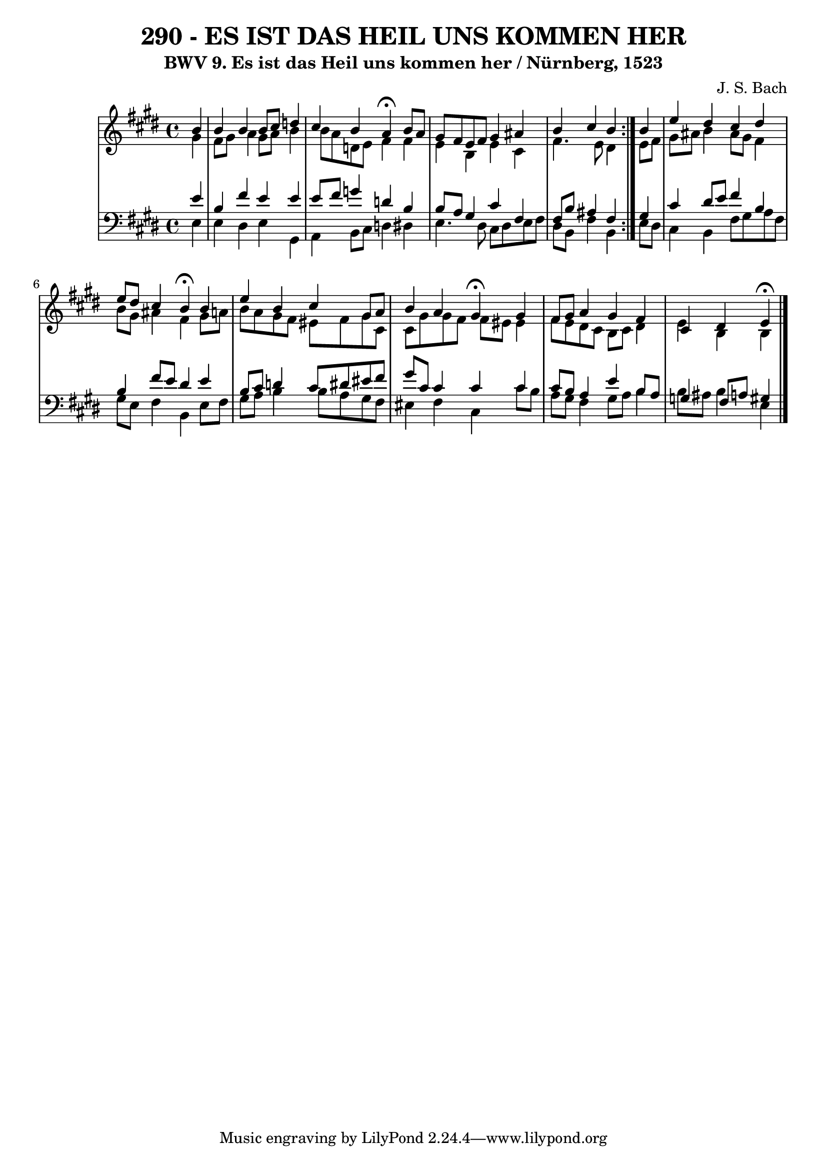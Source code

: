 \version "2.10.33"

\header {
  title = "290 - ES IST DAS HEIL UNS KOMMEN HER"
  subtitle = "BWV 9. Es ist das Heil uns kommen her / Nürnberg, 1523"
  composer = "J. S. Bach"
}


global = {
  \time 4/4
  \key e \major
}


soprano = \relative c'' {
  \repeat volta 2 {
    \partial 4 b4 
    b4 b4 b8 cis8 d4 
    cis4 b4 a4  \fermata b8 a8 
    gis8 fis8 e8 fis8 gis4 ais4 
    b4 cis4 b4 } b4 
  e4 dis4 cis4 dis4   %5
  e8 dis8 cis4 b4  \fermata b4 
  e4 b4 cis4 gis8 a8 
  b4 a4 gis4  \fermata gis4 
  fis8 gis8 a4 gis4 fis4 
  cis4 dis4 e4  \fermata
}

alto = \relative c'' {
  \repeat volta 2 {
    \partial 4 gis4 
    fis8 gis8 a4 gis8 a8 b4 
    b8 a8 d,8 e8 fis4 fis4 
    e4 b4 e4 cis4 
    fis4. e8 dis4 } e8 fis8 
  gis8 ais8 b4 ais8 gis8 fis4   %5
  b8 gis8 ais4 fis4 gis8 a8 
  b8 a8 gis8 fis8 eis8 fis8 gis8 cis,8 
  cis8 gis'8 gis8 fis8 fis8 eis8 eis4 
  fis8 e8 dis8 cis8 b8 cis8 dis4 
  e4 b4 b4 
}

tenor = \relative c' {
  \repeat volta 2 {
    \partial 4 e4 
    b4 fis'4 e4 e4 
    e8 fis8 g4 d4 b4 
    b8 a8 gis4 cis4 fis,4 
    fis8 b8 ais4 fis4 } gis4 
  cis4 dis8 e8 fis4 b,4   %5
  b4 fis'8 e8 dis4 e4 
  b8 cis8 d4 cis8 dis8 eis8 fis8 
  gis8 cis,8 cis4 cis4 cis4 
  cis8 b8 a4 e'4 b8 a8 
  g4 fis8 a8 gis4 
}

baixo = \relative c {
  \repeat volta 2 {
    \partial 4 e4 
    e4 dis4 e4 gis,4 
    a4 b8 cis8 d4 dis4 
    e4. dis8 cis8 dis8 e8 fis8 
    dis8 b8 fis'4 b,4 } e8 dis8 
  cis4 b4 fis'8 gis8 a8 fis8   %5
  gis8 e8 fis4 b,4 e8 fis8 
  gis8 a8 b4 b8 a8 gis8 fis8 
  eis4 fis4 cis4 cis'8 b8 
  a8 gis8 fis4 gis8 a8 b4 
  b8 ais8 b4 e,4 
}

\score {
  <<
    \new StaffGroup <<
      \override StaffGroup.SystemStartBracket #'style = #'line 
      \new Staff {
        <<
          \global
          \new Voice = "soprano" { \voiceOne \soprano }
          \new Voice = "alto" { \voiceTwo \alto }
        >>
      }
      \new Staff {
        <<
          \global
          \clef "bass"
          \new Voice = "tenor" {\voiceOne \tenor }
          \new Voice = "baixo" { \voiceTwo \baixo \bar "|."}
        >>
      }
    >>
  >>
  \layout {}
  \midi {}
}
